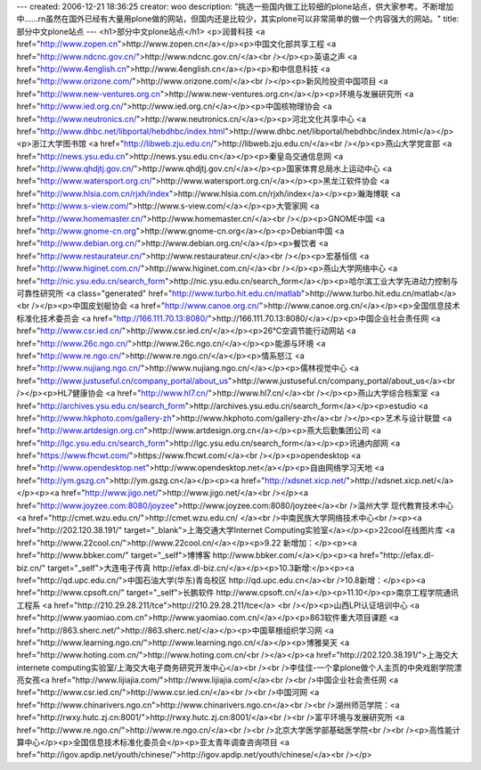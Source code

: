 ---
created: 2006-12-21 18:36:25
creator: woo
description: "挑选一些国内做工比较细的plone站点，供大家参考。不断增加中......\r\n虽然在国外已经有大量用plone做的网站，但国内还是比较少，其实plone可以非常简单的做一个内容强大的网站。"
title: 部分中文plone站点
---
<h1>部分中文plone站点</h1>
<p>润普科技 <a href="http://www.zopen.cn">http://www.zopen.cn</a></p><p>中国文化部共享工程 <a href="http://www.ndcnc.gov.cn/">http://www.ndcnc.gov.cn/</a><br /></p><p>英语之声  <a href="http://www.4english.cn">http://www.4english.cn</a></p><p>和中信息科技 <a href="http://www.orizone.com/">http://www.orizone.com/</a><br /></p><p>新风险投资中国项目 <a href="http://www.new-ventures.org.cn">http://www.new-ventures.org.cn</a></p><p>环境与发展研究所 <a href="http://www.ied.org.cn/">http://www.ied.org.cn/</a></p><p>中国核物理协会 <a href="http://www.neutronics.cn/">http://www.neutronics.cn/</a></p><p>河北文化共享中心 <a href="http://www.dhbc.net/libportal/hebdhbc/index.html">http://www.dhbc.net/libportal/hebdhbc/index.html</a></p><p>浙江大学图书馆 <a href="http://libweb.zju.edu.cn/">http://libweb.zju.edu.cn/</a><br /></p><p>燕山大学党宣部 <a href="http://news.ysu.edu.cn">http://news.ysu.edu.cn</a></p><p>秦皇岛交通信息网 <a href="http://www.qhdjtj.gov.cn/">http://www.qhdjtj.gov.cn/</a></p><p>国家体育总局水上运动中心 <a href="http://www.watersport.org.cn/">http://www.watersport.org.cn/</a></p><p>黑龙江软件协会 <a href="http://www.hlsia.com.cn/rjxh/index">http://www.hlsia.com.cn/rjxh/index</a></p><p>瀚海博联 <a href="http://www.s-view.com/">http://www.s-view.com/</a></p><p>大管家网 <a href="http://www.homemaster.cn/">http://www.homemaster.cn/</a><br /></p><p>GNOME中国 <a href="http://www.gnome-cn.org">http://www.gnome-cn.org</a></p><p>Debian中国 <a href="http://www.debian.org.cn/">http://www.debian.org.cn/</a></p><p>餐饮者 <a href="http://www.restaurateur.cn/">http://www.restaurateur.cn/</a><br /></p><p>宏基恒信 <a href="http://www.higinet.com.cn/">http://www.higinet.com.cn/</a><br /></p><p>燕山大学网络中心 <a href="http://nic.ysu.edu.cn/search_form">http://nic.ysu.edu.cn/search_form</a></p><p>哈尔滨工业大学先进动力控制与可靠性研究所 <a class="generated" href="http://www.turbo.hit.edu.cn/matlab">http://www.turbo.hit.edu.cn/matlab</a><br /></p><p>中国皮划艇协会 <a href="http://www.canoe.org.cn/">http://www.canoe.org.cn/</a></p><p>全国信息技术标准化技术委员会 <a href="http://166.111.70.13:8080/">http://166.111.70.13:8080/</a></p><p>中国企业社会责任网 <a href="http://www.csr.ied.cn/">http://www.csr.ied.cn/</a></p><p>26℃空调节能行动网站 <a href="http://www.26c.ngo.cn/">http://www.26c.ngo.cn/</a></p><p>能源与环境  <a href="http://www.re.ngo.cn/">http://www.re.ngo.cn/</a></p><p>情系怒江 <a href="http://www.nujiang.ngo.cn/">http://www.nujiang.ngo.cn/</a></p><p>儒林视觉中心 <a href="http://www.justuseful.cn/company_portal/about_us">http://www.justuseful.cn/company_portal/about_us</a><br /></p><p>HL7健康协会 <a href="http://www.hl7.cn/">http://www.hl7.cn/</a><br /></p><p>燕山大学综合档案室 <a href="http://archives.ysu.edu.cn/search_form">http://archives.ysu.edu.cn/search_form</a></p><p>estudio  <a href="http://www.hkphoto.com/gallery-zh">http://www.hkphoto.com/gallery-zh</a><br /></p><p>艺术与设计联盟 <a href="http://www.artdesign.org.cn">http://www.artdesign.org.cn</a></p><p>燕大后勤集团公司 <a href="http://lgc.ysu.edu.cn/search_form">http://lgc.ysu.edu.cn/search_form</a></p><p>讯通内部网 <a href="https://www.fhcwt.com/">https://www.fhcwt.com/</a><br /></p><p>opendesktop <a href="http://www.opendesktop.net">http://www.opendesktop.net</a></p><p>自由网络学习天地 <a href="http://ym.gszg.cn">http://ym.gszg.cn</a></p><p><a href="http://xdsnet.xicp.net/">http://xdsnet.xicp.net/</a></p><p><a href="http://www.jigo.net/">http://www.jigo.net/</a><br /></p><a href="http://www.joyzee.com:8080/joyzee">http://www.joyzee.com:8080/joyzee</a><br />温州大学 现代教育技术中心 <a href="http://cmet.wzu.edu.cn/">http://cmet.wzu.edu.cn/ </a><br />中南民族大学网络技术中心<br /><p><a href="http://202.120.38.191/" target="_blank">上海交通大学Internet Computing实验室</a></p><p>22cool在线图片库 <a href="http://www.22cool.cn/">http://www.22cool.cn/</a></p><p>9.22 新增加：</p><p><a href="http://www.bbker.com/" target="_self">博博客 http://www.bbker.com/</a></p><p><a href="http://efax.dl-biz.cn/" target="_self">大连电子传真 http://efax.dl-biz.cn/</a></p><p>10.3新增:</p><p><a href="http://qd.upc.edu.cn/">中国石油大学(华东)青岛校区 http://qd.upc.edu.cn</a><br />10.8新增：</p><p><a href="http://www.cpsoft.cn/" target="_self">长鹏软件 http://www.cpsoft.cn/</a></p><p>11.10</p><p>南京工程学院通讯工程系 <a href="http://210.29.28.211/tce">http://210.29.28.211/tce</a> <br /></p><p>山西LPI认证培训中心 <a href="http://www.yaomiao.com.cn">http://www.yaomiao.com.cn/</a></p><p>863软件重大项目课题 <a href="http://863.sherc.net/">http://863.sherc.net/</a></p><p>中国草根组织学习网 <a href="http://www.learning.ngo.cn/">http://www.learning.ngo.cn/</a></p><p>博雅昊天 <a href="http://www.hoting.com.cn/">http://www.hoting.com.cn/<br /></a></p><a href="http://202.120.38.191/">上海交大internete computing实验室/上海交大电子商务研究开发中心</a><br /><br />李佳佳-一个拿plone做个人主页的中央戏剧学院漂亮女孩<a href="http://www.lijiajia.com/">http://www.lijiajia.com/</a><br /><br />中国企业社会责任网 <a href="http://www.csr.ied.cn/">http://www.csr.ied.cn/</a><br /><br />中国河网 <a href="http://www.chinarivers.ngo.cn">http://www.chinarivers.ngo.cn</a><br /><br />湖州师范学院：<a href="http://rwxy.hutc.zj.cn:8001/">http://rwxy.hutc.zj.cn:8001/</a><br /><br />富平环境与发展研究所 <a href="http://www.re.ngo.cn/">http://www.re.ngo.cn/</a><br /><br />北京大学医学部基础医学院<br /><br /><p>高性能计算中心</p><p>全国信息技术标准化委员会</p><p>亚太青年调查咨询项目 <a href="http://igov.apdip.net/youth/chinese/">http://igov.apdip.net/youth/chinese/</a><br /></p>